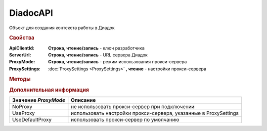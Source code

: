 DiadocAPI
=========


Объект для создания контекста работы в Диадок


.. rubric:: Свойства

:ApiClientId:
  **Строка, чтение/запись** - ключ разработчика

:ServerUrl:
  **Строка, чтение/запись** - URL сервера Диадок

:ProxyMode:
  **Строка, чтение/запись** - режим использования прокси-сервера

:ProxySettings:
  :doc:`ProxySettings <ProxySettings>` **, чтение** - настройки прокси-сервера


.. rubric:: Методы

+--------------------------------------------+------------------------------+----------------------------------------------+
| |DiadocAPI-CreateConnectionByCertificate|_ | |DiadocAPI-GetVersion|_      | |DiadocAPI-GetFullVersion|_                   |
+--------------------------------------------+------------------------------+----------------------------------------------+
| |DiadocAPI-CreateConnectionByLogin|_       | |DiadocAPI-TestConnection|_  | |DiadocAPI-VerifyThatUserHasAccessToAnyBox|_ |
+--------------------------------------------+------------------------------+----------------------------------------------+
| |DiadocAPI-GetPersonalCertificates|_       | |DiadocAPI-TestConnection2|_ |                                              |
+--------------------------------------------+------------------------------+----------------------------------------------+


.. |DiadocAPI-CreateConnectionByCertificate| replace:: CreateConnectionByCertificate()
.. |DiadocAPI-CreateConnectionByLogin| replace:: CreateConnectionByLogin()
.. |DiadocAPI-GetPersonalCertificates| replace:: GetPersonalCertificates()
.. |DiadocAPI-GetVersion| replace:: GetVersion()
.. |DiadocAPI-GetFullVersion| replace:: GetFullVersion()
.. |DiadocAPI-TestConnection| replace:: TestConnection()
.. |DiadocAPI-TestConnection2| replace:: TestConnection2()
.. |DiadocAPI-VerifyThatUserHasAccessToAnyBox| replace:: VerifyThatUserHasAccessToAnyBox()



.. _DiadocAPI-CreateConnectionByCertificate:
.. method:: DiadocAPI.CreateConnectionByCertificate(Thumbprint[, Pin])

  :Thumbprint: ``Строка`` Отпечаток сертификата
  :Pin:        ``Строка`` Пин-код или пароль от контейнера сертификата

  Возвращает :doc:`объект логического соединения <Connection>`, созданного по сертификату с указанным отпечатком.
  Поиск сертификата происходит в хранилище `Личное` пользователя и, если там сертиифкат не найден - в хранилище `Личное` машины.
  Если *Pin* не задан, то будет использоваться пин-код/пароль, запомненный в крипто-провайдере или пустая строка



.. _DiadocAPI-CreateConnectionByLogin:
.. method:: DiadocAPI.CreateConnectionByLogin(Login, Password)

  :Login:    ``Строка`` Логин пользователя
  :Password: ``Строка`` Пароль пользователя

  Возвращает :doc:`объект логического соединения <Connection>`, созданного по логину и паролю



.. _DiadocAPI-GetPersonalCertificates:
.. method:: DiadocAPI.GetPersonalCertificates(UserStore=true)

  :UsePersonalStore: ``Булево`` Поиск производится в хранилище пользователя

  Возвращает :doc:`коллекцию <Collection>` :doc:`сертификатов <PersonalCertificate>`, установленных в хранилище `Личное <https://docs.microsoft.com/en-us/windows-hardware/drivers/install/local-machine-and-current-user-certificate-stores>`_. Поиск может производиться в хранилище пользователя или машины



.. _DiadocAPI-GetVersion:
.. method:: DiadocAPI.GetVersion()

  Возвращает строку с версией используемой компоненты



.. _DiadocAPI-GetFullVersion:
.. method:: DiadocAPI.GetFullVersion()

    Возвращает строку с версией используемой компоненты в формате ``[AddIn|COM] [x86|x64] <номер сборки>``

  .. versionadded:: 5.29.4


.. _DiadocAPI-TestConnection:
.. method:: DiadocAPI.TestConnection()

  Проверяет возможность соединения с сервером Диадока, используя установленные параметры. Возвращает булево значение

  .. deprecated:: 5.26.3
      Используйте :meth:`.TestConnection2`



.. _DiadocAPI-TestConnection2:
.. method:: DiadocAPI.TestConnection2()

  Возвращает :doc:`объект с результатами проверки соединения <TestConnectionResult>` с сервером Диадока, используя установленные параметры

  .. versionadded:: 5.26.3



.. _DiadocAPI-VerifyThatUserHasAccessToAnyBox:
.. method:: DiadocAPI.VerifyThatUserHasAccessToAnyBox(Thumbprint)

  :Thumbprint: ``Строка`` Отпечаток сертификата

  Возвращает булевый признак, означающий есть ли у пользователя с указанным сертификатом доступ к какой-либо организации в Диадок.



.. rubric:: Дополнительная информация

==================== ================================================================
Значение *ProxyMode* Описание
==================== ================================================================
NoProxy              не использовать прокси-сервер при подключении
UseProxy             использовать настройки прокси-сервера, указанные в ProxySettings
UseDefaultProxy      использовать прокси-сервер по умолчанию
==================== ================================================================

